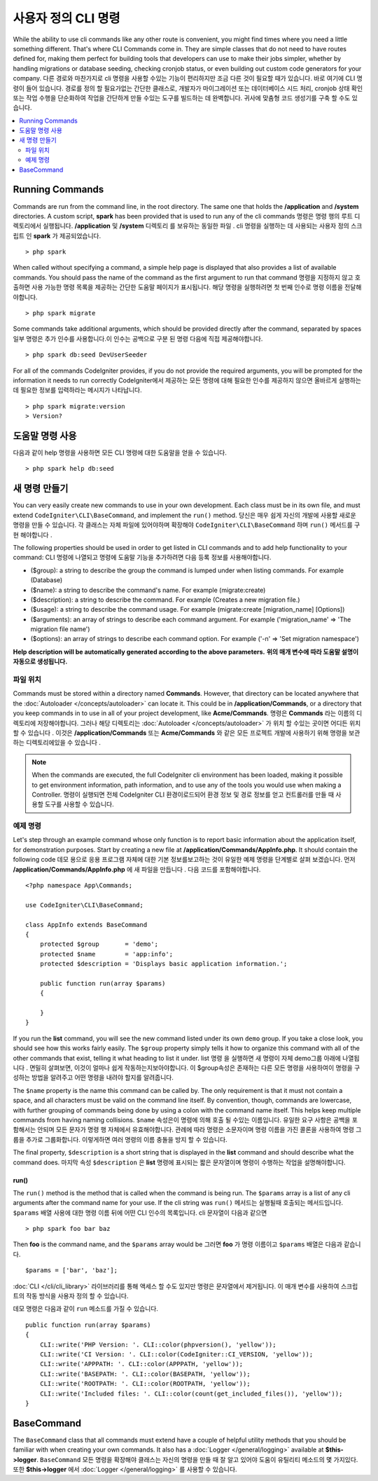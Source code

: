 #####################
사용자 정의 CLI 명령
#####################

While the ability to use cli commands like any other route is convenient, you might find times where you
need a little something different. That's where CLI Commands come in. They are simple classes that do not
need to have routes defined for, making them perfect for building tools that developers can use to make
their jobs simpler, whether by handling migrations or database seeding, checking cronjob status, or even
building out custom code generators for your company.
다른 경로와 마찬가지로 cli 명령을 사용할 수있는 기능이 편리하지만 조금 다른 것이 필요할 때가 있습니다. 바로 여기에 CLI 명령이 들어 있습니다. 경로를 정의 할 필요가없는 간단한 클래스로, 개발자가 마이그레이션 또는 데이터베이스 시드 처리, cronjob 상태 확인 또는 작업 수행을 단순화하여 작업을 간단하게 만들 수있는 도구를 빌드하는 데 완벽합니다. 귀사에 맞춤형 코드 생성기를 구축 할 수도 있습니다.

.. contents::
    :local:
    :depth: 2

****************
Running Commands
****************

Commands are run from the command line, in the root directory. The same one that holds the **/application**
and **/system** directories. A custom script, **spark** has been provided that is used to run any of the
cli commands
명령은 명령 행의 루트 디렉토리에서 실행됩니다. **/application** 및 **/system** 디렉토리 를 보유하는 동일한 파일 . cli 명령을 실행하는 데 사용되는 사용자 정의 스크립트 인 **spark** 가 제공되었습니다.

::

    > php spark

When called without specifying a command, a simple help page is displayed that also provides a list of
available commands. You should pass the name of the command as the first argument to run that command
명령을 지정하지 않고 호출하면 사용 가능한 명령 목록을 제공하는 간단한 도움말 페이지가 표시됩니다. 해당 명령을 실행하려면 첫 번째 인수로 명령 이름을 전달해야합니다.

::

    > php spark migrate

Some commands take additional arguments, which should be provided directly after the command, separated by spaces
일부 명령은 추가 인수를 사용합니다.이 인수는 공백으로 구분 된 명령 다음에 직접 제공해야합니다.

::

    > php spark db:seed DevUserSeeder

For all of the commands CodeIgniter provides, if you do not provide the required arguments, you will be prompted
for the information it needs to run correctly
CodeIgniter에서 제공하는 모든 명령에 대해 필요한 인수를 제공하지 않으면 올바르게 실행하는 데 필요한 정보를 입력하라는 메시지가 나타납니다.

::

    > php spark migrate:version
    > Version?

******************
도움말 명령 사용
******************

다음과 같이 help 명령을 사용하면 모든 CLI 명령에 대한 도움말을 얻을 수 있습니다.

::

    > php spark help db:seed

*********************
새 명령 만들기
*********************

You can very easily create new commands to use in your own development. Each class must be in its own file,
and must extend ``CodeIgniter\CLI\BaseCommand``, and implement the ``run()`` method.
당신은 매우 쉽게 자신의 개발에 사용할 새로운 명령을 만들 수 있습니다. 각 클래스는 자체 파일에 있어야하며 확장해야 ``CodeIgniter\CLI\BaseCommand`` 하며  ``run()`` 메서드를 구현 해야합니다 .

The following properties should be used in order to get listed in CLI commands and to add help functionality to your command:
CLI 명령에 나열되고 명령에 도움말 기능을 추가하려면 다음 등록 정보를 사용해야합니다.

* ($group): a string to describe the group the command is lumped under when listing commands. For example (Database)
* ($name): a string to describe the command's name. For example (migrate:create)
* ($description): a string to describe the command. For example (Creates a new migration file.)
* ($usage): a string to describe the command usage. For example (migrate:create [migration_name] [Options])
* ($arguments): an array of strings to describe each command argument. For example ('migration_name' => 'The migration file name')
* ($options): an array of strings to describe each command option. For example ('-n' => 'Set migration namespace')

**Help description will be automatically generated according to the above parameters.**
**위의 매개 변수에 따라 도움말 설명이 자동으로 생성됩니다.**

파일 위치
=============

Commands must be stored within a directory named **Commands**. However, that directory can be located anywhere
that the :doc:`Autoloader </concepts/autoloader>` can locate it. This could be in **/application/Commands**, or
a directory that you keep commands in to use in all of your project development, like **Acme/Commands**.
명령은  **Commands** 라는 이름의 디렉토리에 저장해야합니다. 그러나 해당 디렉토리는 :doc:`Autoloader </concepts/autoloader>` 가 위치 할 수있는 곳이면 어디든 위치 할 수 있습니다 . 이것은 **/application/Commands** 또는 **Acme/Commands** 와 같은 모든 프로젝트 개발에 사용하기 위해 명령을 보관하는 디렉토리에있을 수 있습니다 .

.. note:: When the commands are executed, the full CodeIgniter cli environment has been loaded, making it
 possible to get environment information, path information, and to use any of the tools you would use when making a Controller.
 명령이 실행되면 전체 CodeIgniter CLI 환경이로드되어 환경 정보 및 경로 정보를 얻고 컨트롤러를 만들 때 사용할 도구를 사용할 수 있습니다.

예제 명령
==================

Let's step through an example command whose only function is to report basic information about the application
itself, for demonstration purposes. Start by creating a new file at **/application/Commands/AppInfo.php**. It
should contain the following code
데모 용으로 응용 프로그램 자체에 대한 기본 정보를보고하는 것이 유일한 예제 명령을 단계별로 살펴 보겠습니다. 먼저 **/application/Commands/AppInfo.php** 에 새 파일을 만듭니다 . 다음 코드를 포함해야합니다.

::

    <?php namespace App\Commands;

    use CodeIgniter\CLI\BaseCommand;

    class AppInfo extends BaseCommand
    {
        protected $group       = 'demo';
        protected $name        = 'app:info';
        protected $description = 'Displays basic application information.';

        public function run(array $params)
        {

        }
    }

If you run the **list** command, you will see the new command listed under its own ``demo`` group. If you take
a close look, you should see how this works fairly easily. The ``$group`` property simply tells it how to organize
this command with all of the other commands that exist, telling it what heading to list it under.
list 명령 을 실행하면 새 명령이 자체 demo그룹 아래에 나열됩니다 . 면밀히 살펴보면, 이것이 얼마나 쉽게 작동하는지보아야합니다. 이 $group속성은 존재하는 다른 모든 명령을 사용하여이 명령을 구성하는 방법을 알려주고 어떤 명령을 내려야 할지를 알려줍니다.

The ``$name`` property is the name this command can be called by. The only requirement is that it must not contain
a space, and all characters must be valid on the command line itself. By convention, though, commands are lowercase,
with further grouping of commands being done by using a colon with the command name itself. This helps keep
multiple commands from having naming collisions.
``$name`` 속성은이 명령에 의해 호출 될 수있는 이름입니다. 유일한 요구 사항은 공백을 포함해서는 안되며 모든 문자가 명령 행 자체에서 유효해야합니다. 관례에 따라 명령은 소문자이며 명령 이름을 가진 콜론을 사용하여 명령 그룹을 추가로 그룹화합니다. 이렇게하면 여러 명령의 이름 충돌을 방지 할 수 있습니다.

The final property, ``$description`` is a short string that is displayed in the **list** command and should describe
what the command does.
마지막 속성 ``$description`` 은 **list** 명령에 표시되는 짧은 문자열이며 명령이 수행하는 작업을 설명해야합니다.

run()
-----

The ``run()`` method is the method that is called when the command is being run. The ``$params`` array is a list of
any cli arguments after the command name for your use. If the cli string was
``run()`` 메서드는 실행될때 호출되는 메서드입니다. ``$params`` 배열 사용에 대한 명령 이름 뒤에 어떤 CLI 인수의 목록입니다. cli 문자열이 다음과 같으면 

::

    > php spark foo bar baz

Then **foo** is the command name, and the ``$params`` array would be
그러면 **foo** 가 명령 이름이고 ``$params`` 배열은 다음과 같습니다.

::

    $params = ['bar', 'baz'];

:doc:`CLI </cli/cli_library>` 라이브러리를 통해 액세스 할 수도 있지만 명령은 문자열에서 제거됩니다. 
이 매개 변수를 사용하여 스크립트의 작동 방식을 사용자 정의 할 수 있습니다.

데모 명령은 다음과 같이 ``run`` 메소드를 가질 수 있습니다.

::

    public function run(array $params)
    {
        CLI::write('PHP Version: '. CLI::color(phpversion(), 'yellow'));
        CLI::write('CI Version: '. CLI::color(CodeIgniter::CI_VERSION, 'yellow'));
        CLI::write('APPPATH: '. CLI::color(APPPATH, 'yellow'));
        CLI::write('BASEPATH: '. CLI::color(BASEPATH, 'yellow'));
        CLI::write('ROOTPATH: '. CLI::color(ROOTPATH, 'yellow'));
        CLI::write('Included files: '. CLI::color(count(get_included_files()), 'yellow'));
    }

***********
BaseCommand
***********

The ``BaseCommand`` class that all commands must extend have a couple of helpful utility methods that you should
be familiar with when creating your own commands. It also has a :doc:`Logger </general/logging>` available at
**$this->logger**.
``BaseCommand`` 모든 명령을 확장해야 클래스는 자신의 명령을 만들 때 잘 알고 있어야 도움이 유틸리티 메소드의 몇 가지있다. 또한 **$this->logger** 에서 :doc:`Logger </general/logging>` 를 사용할 수 있습니다.

.. php:class:: CodeIgniter\CLI\BaseCommand

    .. php:method:: call(string $command[, array $params=[] ])

        :param string $command: The name of another command to call.
        :param array $params: Additional cli arguments to make available to that command.

        This method allows you to run other commands during the execution of your current command
        이 방법을 사용하면 현재 명령을 실행하는 동안 다른 명령을 실행할 수 있습니다.
        
        ::

        $this->call('command_one');
        $this->call('command_two', $params);

    .. php:method:: showError(\Exception $e)

        :param Exception $e: The exception to use for error reporting.

        A convenience method to maintain a consistent and clear error output to the cli
        cli에 일관되고 명확한 오류 출력을 유지하는 편리한 방법은 다음과 같습니다.
        
        ::

            try
            {
                . . .
            }
            catch (\Exception $e)
            {
                $this->showError($e);
            }

    .. php:method:: showHelp()

        A method to show command help: (usage,arguments,description,options)
        명령 도움말을 표시하는 방법 : (사용법, 인수, 설명, 옵션)

    .. php:method:: getPad($array, $pad)

        :param Exception $array: The  $key => $value array.
        :param Exception $pad: The pad spaces.

        A method to calculate padding for $key => $value array output. The padding can be used to output a will formatted table in CLI
        $key => $value 배열 출력을 위해 패딩을 계산하는 방법. 패딩은 CLI에서 포맷 된 테이블을 출력하는 데 사용할 수 있습니다.
        
        ::

            $pad = $this->getPad($this->options, 6);
            foreach ($this->options as $option => $description)
            {
                    CLI::write($tab . CLI::color(str_pad($option, $pad), 'green') . $description, 'yellow');
            }

            // Output will be
            -n                  Set migration namespace
            -r                  override file
